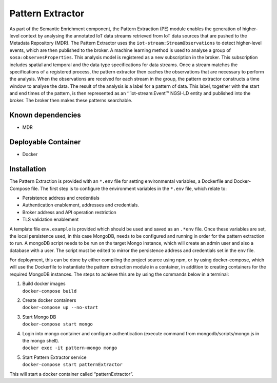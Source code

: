 Pattern Extractor
============

As part of the Semantic Enrichment component, the Pattern Extraction
(PE) module enables the generation of higher-level context by analysing
the annotated IoT data streams retrieved from IoT data sources that are
pushed to the Metadata Repository (MDR). The Pattern Extractor uses the
``iot-stream:StreamObservations`` to detect higher-level events, which
are then published to the broker. A machine learning method is used to
analyse a group of ``sosa:observesProperties``. This analysis model is
registered as a new subscription in the broker. This subscription
includes spatial and temporal and the data type specifications for data
streams. Once a stream matches the specifications of a registered
process, the pattern extractor then caches the observations that are
necessary to perform the analysis. When the observations are received
for each stream in the group, the pattern extractor constructs a time
window to analyse the data. The result of the analysis is a label for a
pattern of data. This label, together with the start and end times of
the pattern, is then represented as an ‘’’iot-stream:Event’’’ NGSI-LD
entity and published into the broker. The broker then makes these
patterns searchable.

Known dependencies
------------------

-  MDR

Deployable Container
--------------------

-  Docker

Installation
------------

The Pattern Extraction is provided with an ``*.env`` file for setting
environmental variables, a Dockerfile and Docker-Compose file. The first
step is to configure the environment variables in the ``*.env`` file,
which relate to:

-  Persistence address and credentials
-  Authentication enablement, addresses and credentials.
-  Broker address and API operation restriction
-  TLS validation enablement

A template file ``env.example`` is provided which should be used and
saved as an ``.*env`` file. Once these variables are set, the local
persistence used, in this case MongoDB, needs to be configured and
running in order for the pattern extraction to run. A mongoDB script
needs to be run on the target Mongo instance, which will create an admin
user and also a database with a user. The script must be edited to
mirror the persistence address and credentials set in the ``env`` file.

For deployment, this can be done by either compiling the project source
using npm, or by using docker-compose, which will use the Dockerfile to
instantiate the pattern extraction module in a container, in addition to
creating containers for the required MongoDB instances. The steps to
achieve this are by using the commands below in a terminal:

1. | Build docker images
   | ``docker-compose build``

2. | Create docker containers
   | ``docker-compose up --no-start``

3. | Start Mongo DB
   | ``docker-compose start mongo``

4. | Login into mongo container and configure authentication (execute command from mongodb/scripts/mongo.js in the mongo shell).
   | ``docker exec -it pattern-mongo mongo``

5. | Start Pattern Extractor service
   | ``docker-compose start patternExtractor``

This will start a docker container called “patternExtractor”.
